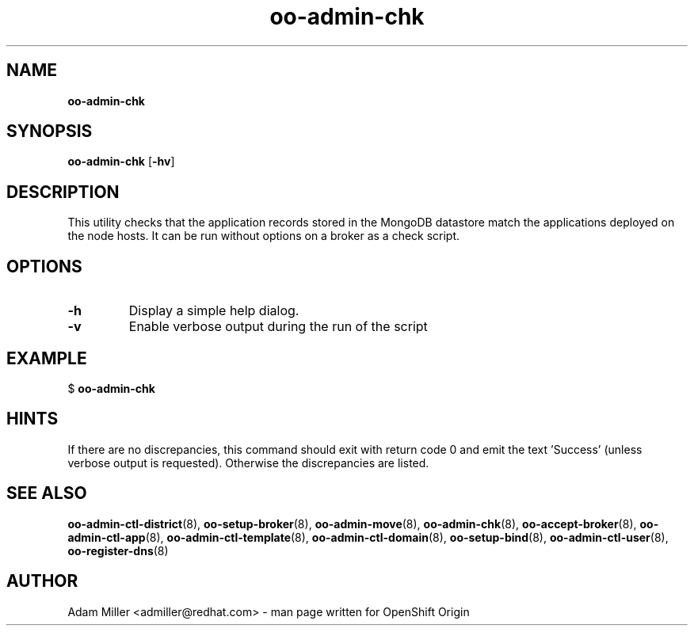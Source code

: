.\" Text automatically generated by txt2man
.TH oo-admin-chk  "13 December 2012" "" ""
.SH NAME
\fBoo-admin-chk
\fB
.SH SYNOPSIS
.nf
.fam C
\fBoo-admin-chk\fP [\fB-hv\fP] 

.fam T
.fi
.fam T
.fi
.SH DESCRIPTION
This utility checks that the application records stored in the MongoDB
datastore match the applications deployed on the node hosts.
It can be run without options on a broker as a check script.
.SH OPTIONS
.TP
.B
\fB-h\fP
Display a simple help dialog.
.TP
.B
\fB-v\fP
Enable verbose output during the run of the script
.SH EXAMPLE

$ \fBoo-admin-chk\fP
.SH HINTS
If there are no discrepancies, this command should exit with return
code 0 and emit the text 'Success' (unless verbose output is requested).
Otherwise the discrepancies are listed.
.SH SEE ALSO
\fBoo-admin-ctl-district\fP(8), \fBoo-setup-broker\fP(8), \fBoo-admin-move\fP(8),
\fBoo-admin-chk\fP(8), \fBoo-accept-broker\fP(8), \fBoo-admin-ctl-app\fP(8),
\fBoo-admin-ctl-template\fP(8), \fBoo-admin-ctl-domain\fP(8), \fBoo-setup-bind\fP(8),
\fBoo-admin-ctl-user\fP(8), \fBoo-register-dns\fP(8)
.SH AUTHOR
Adam Miller <admiller@redhat.com> - man page written for OpenShift Origin 
